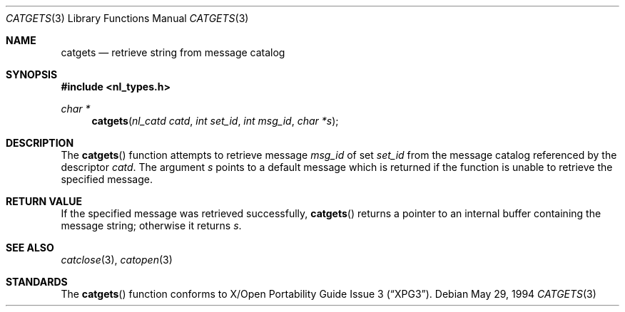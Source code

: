 .\"	$NetBSD: catgets.3,v 1.4 1995/02/27 13:06:35 cgd Exp $
.\"
.\" Copyright (c) 1994 Winning Strategies, Inc.
.\" All rights reserved.
.\"
.\" Redistribution and use in source and binary forms, with or without
.\" modification, are permitted provided that the following conditions
.\" are met:
.\" 1. Redistributions of source code must retain the above copyright
.\"    notice, this list of conditions and the following disclaimer.
.\" 2. Redistributions in binary form must reproduce the above copyright
.\"    notice, this list of conditions and the following disclaimer in the
.\"    documentation and/or other materials provided with the distribution.
.\" 3. All advertising materials mentioning features or use of this software
.\"    must display the following acknowledgement:
.\"      This product includes software developed by Winning Strategies, Inc.
.\" 4. The name of the author may not be used to endorse or promote products
.\"    derived from this software without specific prior written permission.
.\"
.\" THIS SOFTWARE IS PROVIDED BY THE AUTHOR ``AS IS'' AND ANY EXPRESS OR
.\" IMPLIED WARRANTIES, INCLUDING, BUT NOT LIMITED TO, THE IMPLIED WARRANTIES
.\" OF MERCHANTABILITY AND FITNESS FOR A PARTICULAR PURPOSE ARE DISCLAIMED.
.\" IN NO EVENT SHALL THE AUTHOR BE LIABLE FOR ANY DIRECT, INDIRECT,
.\" INCIDENTAL, SPECIAL, EXEMPLARY, OR CONSEQUENTIAL DAMAGES (INCLUDING, BUT
.\" NOT LIMITED TO, PROCUREMENT OF SUBSTITUTE GOODS OR SERVICES; LOSS OF USE,
.\" DATA, OR PROFITS; OR BUSINESS INTERRUPTION) HOWEVER CAUSED AND ON ANY
.\" THEORY OF LIABILITY, WHETHER IN CONTRACT, STRICT LIABILITY, OR TORT
.\" (INCLUDING NEGLIGENCE OR OTHERWISE) ARISING IN ANY WAY OUT OF THE USE OF
.\" THIS SOFTWARE, EVEN IF ADVISED OF THE POSSIBILITY OF SUCH DAMAGE.
.\"
.Dd May 29, 1994
.Dt CATGETS 3
.Os
.Sh NAME
.Nm catgets
.Nd retrieve string from message catalog 
.Sh SYNOPSIS
.Fd #include <nl_types.h>
.Ft char *
.Fn catgets "nl_catd catd" "int set_id" "int msg_id" "char *s"
.Sh DESCRIPTION
The 
.Fn catgets 
function attempts to retrieve message
.Fa msg_id
of set
.Fa set_id
from the message catalog referenced by the descriptor
.Fa catd .
The argument 
.Fa s
points to a default message which is returned if the function
is unable to retrieve the specified message.
.Sh RETURN VALUE
If the specified message was retrieved successfully, 
.Fn catgets
returns a pointer to an internal buffer containing the message string;
otherwise it returns
.Fa s .
.Sh SEE ALSO
.Xr catclose 3 ,
.Xr catopen 3
.Sh STANDARDS
The
.Fn catgets
function conforms to
.St -xpg3 .
